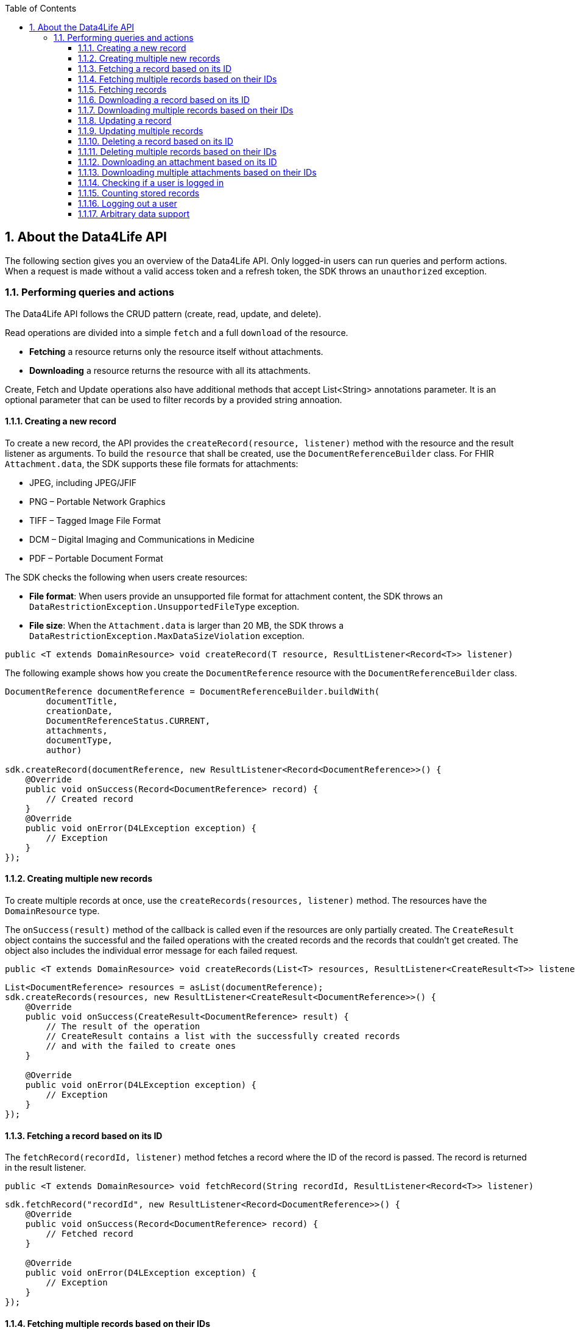 // Settings:
:doctype: book
:toc: left
:toclevels: 4
:icons: font
:source-highlighter: prettify
:numbered:
:stylesdir: styles/
:imagesdir: images/
:linkcss:
// Variables:
:compname-short: D4L
:compname-legal: D4L data4life gGmbH
:compname: Data4Life
:email-contact: we@data4life.care
:email-docs: docs@data4life.care
:url-company: https://www.data4life.care
:url-docs: https://d4l.io
:prod-name: Data4Life
:app-name: Data4Life
:app-plat: Android
:phdp-plat: Personal Health Data Platform (NEW)
:sw-name: {compname} {prod-name}
:sw-version: 1.7.0
:pub-type: Internal
:pub-version: 1.00
:pub-status: draft
:pub-title: {software-name} {pub-type}
:copyright-year: 2020
:copyright-statement: (C) {copyright-year} {compname-legal}. All rights reserved.

== About the {compname} API

The following section gives you an overview of the {compname} API. Only logged-in users can run queries and perform actions.
When a request is made without a valid access token and a refresh token, the SDK throws an `unauthorized` exception.

=== Performing queries and actions

The {compname} API follows the CRUD pattern (create, read, update, and delete).

Read operations are divided into a simple `fetch` and a full `download` of the resource.

- *Fetching* a resource returns only the resource itself without attachments.

- *Downloading* a resource returns the resource with all its attachments.

Create, Fetch and Update operations also have additional methods that accept List<String> annotations parameter.
It is an optional parameter that can be used to filter records by a provided string annoation.

==== Creating a new record

To create a new record, the API provides the `createRecord(resource, listener)` method with the resource and the result listener as arguments.
To build the `resource` that shall be created, use the `DocumentReferenceBuilder` class.
For FHIR `Attachment.data`, the SDK supports these file formats for attachments:

- JPEG, including JPEG/JFIF
- PNG – Portable Network Graphics
- TIFF – Tagged Image File Format
- DCM – Digital Imaging and Communications in Medicine
- PDF – Portable Document Format

The SDK checks the following when users create resources:

- *File format*: When users provide an unsupported file format for attachment content, the SDK throws an `DataRestrictionException.UnsupportedFileType` exception.

- *File size*: When the `Attachment.data` is larger than 20 MB, the SDK throws a `DataRestrictionException.MaxDataSizeViolation` exception.

[source,java]
----
public <T extends DomainResource> void createRecord(T resource, ResultListener<Record<T>> listener)
----

The following example shows how you create the `DocumentReference` resource with the `DocumentReferenceBuilder` class.

[source,java]
----
DocumentReference documentReference = DocumentReferenceBuilder.buildWith(
        documentTitle,
        creationDate,
        DocumentReferenceStatus.CURRENT,
        attachments,
        documentType,
        author)

sdk.createRecord(documentReference, new ResultListener<Record<DocumentReference>>() {
    @Override
    public void onSuccess(Record<DocumentReference> record) {
        // Created record
    }
    @Override
    public void onError(D4LException exception) {
        // Exception
    }
});
----

==== Creating multiple new records

To create multiple records at once, use the `createRecords(resources, listener)` method.
The resources have the `DomainResource` type.

The `onSuccess(result)` method of the callback is called even if the resources are only partially created.
The `CreateResult` object contains the successful and the failed operations with the created records and the records that couldn't get created.
The object also includes the individual error message for each failed request.

[source,java]
----
public <T extends DomainResource> void createRecords(List<T> resources, ResultListener<CreateResult<T>> listener)
----

[source,java]
----
List<DocumentReference> resources = asList(documentReference);
sdk.createRecords(resources, new ResultListener<CreateResult<DocumentReference>>() {
    @Override
    public void onSuccess(CreateResult<DocumentReference> result) {
        // The result of the operation
        // CreateResult contains a list with the successfully created records
        // and with the failed to create ones
    }

    @Override
    public void onError(D4LException exception) {
        // Exception
    }
});
----

==== Fetching a record based on its ID

The `fetchRecord(recordId, listener)` method fetches a record where the ID of the record is passed.
The record is returned in the result listener.

[source,java]
----
public <T extends DomainResource> void fetchRecord(String recordId, ResultListener<Record<T>> listener)
----

[source,java]
----
sdk.fetchRecord("recordId", new ResultListener<Record<DocumentReference>>() {
    @Override
    public void onSuccess(Record<DocumentReference> record) {
        // Fetched record
    }

    @Override
    public void onError(D4LException exception) {
        // Exception
    }
});

----

==== Fetching multiple records based on their IDs

To fetch multiple records for the given record IDs, use the `fetchRecords(recordIdList, listener)` method.

[source,java]
----
public <T extends DomainResource> void fetchRecords(List<String> recordIdList, ResultListener<FetchResult<T>> listener)
----

[source,java]
----
sdk.fetchRecords(asList("recordId1", "recordId2"), new ResultListener<FetchResult<DomainResource>>() {
    @Override
    public void onSuccess(FetchResult<DomainResource> fetchResult) {
        // Fetched records
    }

    @Override
    public void onError(D4LException exception) {
        // Add exception handling
    }
});
----

==== Fetching records

To fetch records, use the the `fetchRecords` method.
For example, when a client has no data and initially fetches records after a new login.
The method lets you specify the following:

- Fetch records by type
- Fetch records by annotations
- Order records by date
- Paginate loaded records by providing the `pageSize` and an `offset`.

[source,java]
----
public <T extends DomainResource> void fetchRecords(Class<T> resourceType, LocalDate startDate, LocalDate endDate, Integer pageSize, Integer offset, ResultListener<List<Record<T>>> listener)
----

[source,java]
----
sdk.fetchRecords(DocumentReference.class, fromDate, toDate, 20, offset, new ResultListener<List<Record<DocumentReference>>>() {
    @Override
    public void onSuccess(List<Record<DocumentReference>> records) {
        // Fetched records
    }

    @Override
    public void onError(D4LException exception) {
        // Exception
    }
});
----

==== Downloading a record based on its ID

To download one record for the given ID with all the contained references, use the `downloadRecords` method with the `recordId` parameter.

[source,java]
----
public <T extends DomainResource> void downloadRecord(String recordId, ResultListener<Record<T>> listener)
----

[source,java]
----
sdk.downloadRecord("recordId", new ResultListener<Record<DocumentReference>>() {
    @Override
    public void onSuccess(Record<DocumentReference> record) {
        // Downloaded record with all contained references
    }

    @Override
    public void onError(D4LException exception) {
        // Exception
    }
});
----

==== Downloading multiple records based on their IDs

To download records for the given IDs with all their contained references, use the `downloadRecords` method with record IDs as parameters.

[source,java]
----
public <T extends DomainResource> void downloadRecords(List<String> recordIds, ResultListener<DownloadResult<T>> listener)
----

[source,java]
----
sdk.downloadRecords(asList("recordId1", "recordId2"), new ResultListener<DownloadResult<DocumentReference>>() {
    @Override
    public void onSuccess(DownloadResult<DocumentReference> records) {
        // Downloaded records
    }

    @Override
    public void onError(D4LException exception) {
        // Exception
    }
});
----

==== Updating a record

To update the given record with the given updated document, use the `updateRecord` method.

[source,java]
----
public <T extends DomainResource> void updateRecord(T resource, ResultListener<Record<T>> listener)
----

[source,java]
----
DocumentReference updatedDocument = ...;

sdk.updateRecord(updatedDocument, new ResultListener<Record<DocumentReference>>() {
    @Override
    public void onSuccess(Record<DocumentReference> record) {
        // Updated record
    }

    @Override
    public void onError(D4LException exception) {
        // Exception
    }
});
----

==== Updating multiple records

To update records with updated documents, use the `updateRecords` method.

[source,java]
----
public <T extends DomainResource> void updateRecords(List<T> resources, ResultListener<UpdateResult<T>> listener)
----

[source,java]
----
List<DocumentReference> resources = asList(updatedDocumentRef1, updatedDocumentRef2);
// Update records in the records list
sdk.updateRecords(resources, new ResultListener<UpdateResult<DocumentReference>>() {
    @Override
    public void onSuccess(UpdateResult<DocumentReference> result) {
        // Operation result with successfully updated and failed to update record list
    }

    @Override
    public void onError(D4LException exception) {
        // Exception
    }
});
----

==== Deleting a record based on its ID

To delete a record with its given record ID, use the `deleteRecord` method.

[source,java]
----
public void deleteRecord(String recordId, Callback listener)
----

[source,java]
----
sdk.deleteRecord("recordId", new Callback() {
    @Override
    public void onSuccess() {
        // Record deleted
    }

    @Override
    public void onError(D4LException exception) {
        // Exception
    }
});
----

==== Deleting multiple records based on their IDs

To delete the records with their given IDs, use the `deleteRecords` method.

[source,java]
----
public <T extends DomainResource> void deleteRecords(List<String> recordIds, ResultListener<DeleteResult<T>> listener)
----

[source,java]
----
sdk.deleteRecords(asList("recordId1", "recordId2"), new ResultListener<DeleteResult<DomainResource>>() {
    @Override
    public void onSuccess(DeleteResult<DomainResource> result) {
        // Result of the operation is split in two lists in the DeleteResult
        // Successfully deleted record ids are accessible by using `getSuccessfulDeletes()`
        // Failed to delete record IDs are accessible by using `getFailedDeletes()`
    }

    @Override
    public void onError(D4LException exception) {
        // Exception
    }
});
----

==== Downloading an attachment based on its ID

To download a single attachment from a record by the given attachment ID, use the `downloadAttachment` method.

[source,java]
----
public void downloadAttachment(String recordId, String attachmentId, ResultListener<Attachment> listener)
----

[source,java]
----
sdk.downloadAttachment(recordId, attachmentId, new ResultListener<Attachment>() {
    @Override
    public void onSuccess(Attachment attachment) {
        // Attachment downloaded
    }

    @Override
    public void onError(D4LException exception) {
        // Exception
    }
});

----

==== Downloading multiple attachments based on their IDs

To download specific attachments from a record by the given attachment IDs, use the `downloadAttachments` method.

[source,java]
----
public void downloadAttachments(String recordId, List<String> attachmentIds, ResultListener<List<Attachment>> listener)
----

[source,java]
----
client.downloadAttachments(recordId, attachmentIdsList, new ResultListener<List<Attachment>>() {
    @Override
    public void onSuccess(List<Attachment> attachments) {
        // Attachment downloaded
    }

    @Override
    public void onError(D4LException exception) {

    }
});
----

==== Checking if a user is logged in

To check if a user is currently logged in, use the `isUserLoggedIn` method.
.

[source,java]
----
public boolean isUserLoggedIn(ResultListener<Boolean> listener)
----

[source,java]
----
sdk.isUserLoggedIn(new ResultListener<Boolean>() {
    @Override
    public void onSuccess(Boolean isLoggedIn) {
        // Login state is reflected in isLoggedIn
    }

    @Override
    public void onError(D4LException exception) {
        // Exception
    }
});
----

==== Counting stored records

To count the stored records per record type, use the `countRecords` method.
The results are returned in the `onSuccess(Integer count)` method of the result listener.

[source,java]
----
public <T extends DomainResource> void countRecords(Class<T> clazz, ResultListener<Integer> listener)
----

[source,java]
----
sdk.countRecords(DocumentReference.class, new ResultListener<Integer>() {
    @Override
    public void onSuccess(Integer count) {
        // The count for the given class type
    }

    @Override
    public void onError(D4LException exception) {
        // Exception
    }
});
----

==== Logging out a user

To log out the currently authenticated user, the `logout(listener)` is used where either the `onSuccess` method or the `onError(D4LException)` method is called.

[source,java]
----
public void logout(Callback listener)
----

[source,java]
----
sdk.logout(new Callback() {
    @Override
    public void onSuccess() {
        // User was logged out
    }

    @Override
    public void onError(D4LException exception) {
        // Failed to log out user
    }
});
----

==== Arbitrary data support

SDK supports records that are not FHIR Documents.

[source,java]
----
//appData is arbitrary data provided to SDK, serialized as byte array.
//Annotations are recommended to use for AppData to differentiate between different types
sdk.createAppData(byte[] appData, List<String> annotations, ResultListener<AppDataRecord> resultListener)

//Provide null as annotations parameter to skip updating annotations
sdk.updateAppData(byte[] appData, List<String> annotations, String recordId, ResultListener<AppDataRecord> resultListener)

//These methods behave the same way as the usual FHIR Record methos
sdk.fetchAppData(List<String> annotations, @Nullable LocalDate startDate, @Nullable LocalDate endDate, Integer pageSize, Integer offset, ResultListener<List<AppDataRecord>> listener)
sdk.deleteAppData(String appDataId, Callback callback)
----